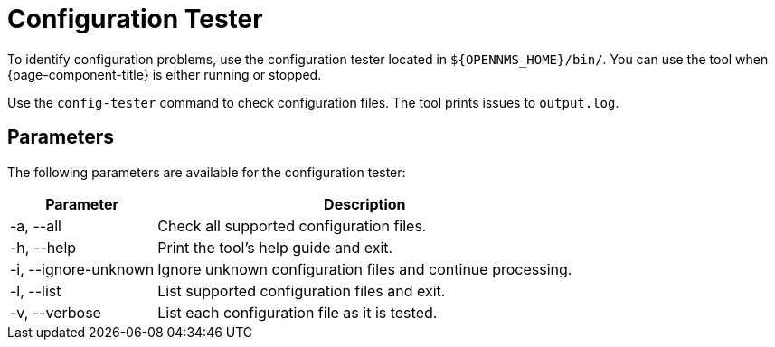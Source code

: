
= Configuration Tester

To identify configuration problems, use the configuration tester located in `$\{OPENNMS_HOME}/bin/`.
You can use the tool when {page-component-title} is either running or stopped.

Use the `config-tester` command to check configuration files.
The tool prints issues to `output.log`.

== Parameters

The following parameters are available for the configuration tester:

[options="autowidth"]
|===
| Parameter | Description

| -a, --all
| Check all supported configuration files.

| -h, --help
| Print the tool's help guide and exit.

| -i, --ignore-unknown
| Ignore unknown configuration files and continue processing.

| -l, --list
| List supported configuration files and exit.

| -v, --verbose
| List each configuration file as it is tested.
|===
